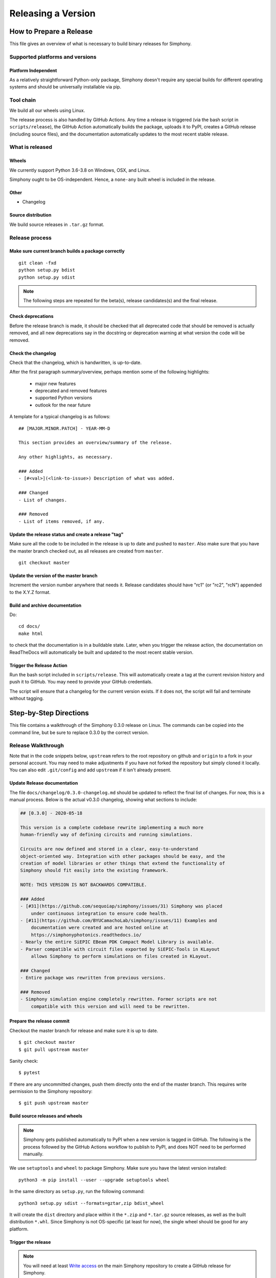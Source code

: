 ===================
Releasing a Version
===================

.. _howto_release:

------------------------
How to Prepare a Release
------------------------

This file gives an overview of what is necessary to build binary releases for
Simphony.


Supported platforms and versions
================================

Platform Independent
--------------------

As a relatively straightforward Python-only package, Simphony doesn't require
any special builds for different operating systems and should be universally 
installable via pip.


Tool chain
==========

We build all our wheels using Linux.

The release process is also handled by GitHub Actions. Any time a release is
triggered (via the bash script in ``scripts/release``), the GitHub Action 
automatically builds the package, uploads it to PyPI, creates a GitHub release
(including source files), and the documentation automatically updates to the
most recent stable release.


What is released
================

Wheels
------
We currently support Python 3.6-3.8 on Windows, OSX, and Linux.

Simphony ought to be OS-independent. Hence, a ``none-any`` built wheel is 
included in the release.


Other
-----
- Changelog


Source distribution
-------------------
We build source releases in ``.tar.gz`` format. 


Release process
===============


Make sure current branch builds a package correctly
---------------------------------------------------
::

    git clean -fxd
    python setup.py bdist
    python setup.py sdist

.. note:: The following steps are repeated for the beta(s), release
   candidates(s) and the final release.


Check deprecations
------------------
Before the release branch is made, it should be checked that all deprecated
code that should be removed is actually removed, and all new deprecations say
in the docstring or deprecation warning at what version the code will be
removed.


Check the changelog
-------------------

Check that the changelog, which is handwritten, is up-to-date.

After the first paragraph summary/overview, perhaps mention some of the
following highlights:

  - major new features
  - deprecated and removed features
  - supported Python versions
  - outlook for the near future

A template for a typical changelog is as follows: ::

    ## [MAJOR.MINOR.PATCH] - YEAR-MM-D

    This section provides an overview/summary of the release.

    Any other highlights, as necessary.

    ### Added
    - [#<val>](<link-to-issue>) Description of what was added.

    ### Changed
    - List of changes.

    ### Removed
    - List of items removed, if any.


Update the release status and create a release "tag"
----------------------------------------------------

Make sure all the code to be included in the release is up to date and pushed 
to ``master``. Also make sure that you have the master branch checked out, as
all releases are created from ``master``. ::

    git checkout master


Update the version of the master branch
---------------------------------------
Increment the version number anywhere that needs it. 
Release candidates should have "rc1"
(or "rc2", "rcN") appended to the X.Y.Z format.


Build and archive documentation
-------------------------------
Do::

    cd docs/
    make html

to check that the documentation is in a buildable state. Later, when you 
trigger the release action, the documentation on ReadTheDocs will 
automatically be built and updated to the most recent stable version.


Trigger the Release Action
--------------------------

Run the bash script included in ``scripts/release``. This will automatically
create a tag at the current revision history and push it to GitHub. You may
need to provide your GitHub credentials. 

The script will ensure that a changelog for the current version exists. If it
does not, the script will fail and terminate without tagging.


-----------------------
Step-by-Step Directions
-----------------------

This file contains a walkthrough of the Simphony 0.3.0 release on Linux.
The commands can be copied into the command line, but be sure to
replace 0.3.0 by the correct version.


Release  Walkthrough
====================

Note that in the code snippets below, ``upstream`` refers to the root repository on
github and ``origin`` to a fork in your personal account. You may need to make adjustments
if you have not forked the repository but simply cloned it locally. You can
also edit ``.git/config`` and add ``upstream`` if it isn't already present.


Update Release documentation
----------------------------

The file ``docs/changelog/0.3.0-changelog.md`` should be updated to reflect
the final list of changes. For now, this is a manual process. Below is the actual
v0.3.0 changelog, showing what sections to include: 

.. code-block:: md

    ## [0.3.0] - 2020-05-18

    This version is a complete codebase rewrite implementing a much more
    human-friendly way of defining circuits and running simulations. 

    Circuits are now defined and stored in a clear, easy-to-understand 
    object-oriented way. Integration with other packages should be easy, and the
    creation of model libraries or other things that extend the functionality of
    Simphony should fit easily into the existing framework.

    NOTE: THIS VERSION IS NOT BACKWARDS COMPATIBLE.

    ### Added
    - [#31](https://github.com/sequoiap/simphony/issues/31) Simphony was placed 
        under continuous integration to ensure code health.
    - [#11](https://github.com/BYUCamachoLab/simphony/issues/11) Examples and 
        documentation were created and are hosted online at 
        https://simphonyphotonics.readthedocs.io/
    - Nearly the entire SiEPIC EBeam PDK Compact Model Library is available.
    - Parser compatible with circuit files exported by SiEPIC-Tools in KLayout
        allows Simphony to perform simulations on files created in KLayout.

    ### Changed
    - Entire package was rewritten from previous versions.

    ### Removed
    - Simphony simulation engine completely rewritten. Former scripts are not 
        compatible with this version and will need to be rewritten.



Prepare the release commit
--------------------------

Checkout the master branch for release and make sure it is up to date. ::

    $ git checkout master
    $ git pull upstream master

Sanity check::

    $ pytest

If there are any uncommitted changes, push them directly onto the end of the 
master branch. This requires write permission to the Simphony repository::

    $ git push upstream master


Build source releases and wheels
--------------------------------

.. note:: 
   Simphony gets published automatically to PyPI when a new version is tagged
   in GitHub. The following is the process followed by the GitHub Actions workflow
   to publish to PyPI, and does NOT need to be performed manually.

We use ``setuptools`` and ``wheel`` to package Simphony. Make sure you have
the latest version installed: ::

    python3 -m pip install --user --upgrade setuptools wheel

In the same directory as ``setup.py``, run the following command: ::

    python3 setup.py sdist --formats=gztar,zip bdist_wheel

It will create the ``dist`` directory and place within it the ``*.zip`` and ``*.tar.gz``
source releases, as well as the built distribution ``*.whl``. Since Simphony
is not OS-specific (at least for now), the single wheel should be good for 
any platform.


Trigger the release
-------------------

.. note::
   You will need at least `Write access`_ on the main Simphony repository to
   create a GitHub release for Simphony.

.. _Write access: https://help.github.com/en/github/administering-a-repository/managing-releases-in-a-repository

.. warning::
   Make absolutely sure the version numbers are all up to date throughout
   the package.

Note that all these commands are executed in Bash terminal on Linux.

Simply run the script ``scripts/release`` to trigger a release. It will collect
all the required files and parse the version number automatically, creating
a git tag and pushing to remote. You may need to provide your GitHub credentials
in the terminal. ::

    ./scripts/release


Check documentation at simphonyphotonics.readthedocs.io
-------------------------------------------------------

Documentation in the repository when the version is tagged (released) should 
already be up to date. If you have maintainer priveleges on the Simphony 
ReadTheDocs page, you should add the new release to the Active Versions 
section using the git tag name.


